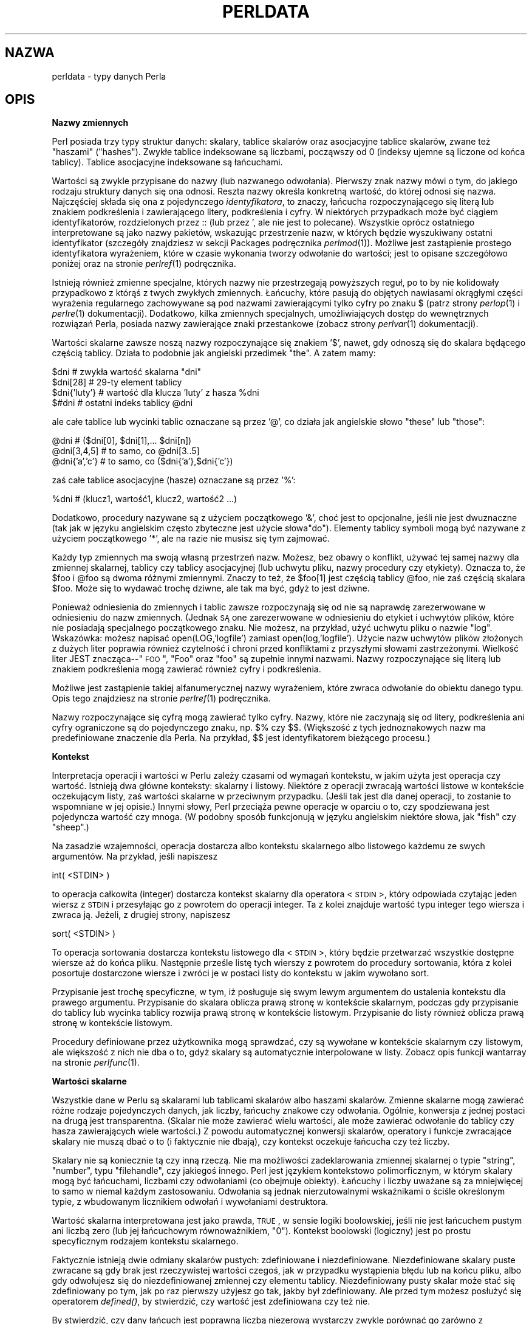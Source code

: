 .\" {PTM/WK/0.1/IX-1999}
.rn '' }`
''' $RCSfile: perldata.1,v $$Revision: 1.4 $$Date: 2002/05/21 09:29:19 $
'''
''' $Log: perldata.1,v $
''' Revision 1.4  2002/05/21 09:29:19  robert
''' za wyjątkiem --> z wyjątkiem
''' i inne poprawki
'''
''' Revision 1.3  2000/10/22 16:15:28  wojtek2
''' wiodące (spacje, zera etc.)->początkowe
''' kontrolne (znaki, sekwencje)->sterujące
''' także "klawisze kontrolne" (Ctrl+klaw.)->klawisze sterujące
'''
''' Revision 1.2  1999/09/11 15:19:00  pborys
''' hypertekstualizacja
'''
''' Revision 1.1  1999/09/07 15:01:02  wojtek2
''' perldata.1: typy danych w perlu
'''
'''
.de Sh
.br
.if t .Sp
.ne 5
.PP
\fB\\$1\fR
.PP
..
.de Sp
.if t .sp .5v
.if n .sp
..
.de Ip
.br
.ie \\n(.$>=3 .ne \\$3
.el .ne 3
.IP "\\$1" \\$2
..
.de Vb
.ft CW
.nf
.ne \\$1
..
.de Ve
.ft R

.fi
..
'''
'''
'''     Set up \*(-- to give an unbreakable dash;
'''     string Tr holds user defined translation string.
'''     Bell System Logo is used as a dummy character.
'''
.tr \(*W-|\(bv\*(Tr
.ie n \{\
.ds -- \(*W-
.ds PI pi
.if (\n(.H=4u)&(1m=24u) .ds -- \(*W\h'-12u'\(*W\h'-12u'-\" diablo 10 pitch
.if (\n(.H=4u)&(1m=20u) .ds -- \(*W\h'-12u'\(*W\h'-8u'-\" diablo 12 pitch
.ds L" ""
.ds R" ""
'''   \*(M", \*(S", \*(N" and \*(T" are the equivalent of
'''   \*(L" and \*(R", except that they are used on ".xx" lines,
'''   such as .IP and .SH, which do another additional levels of
'''   double-quote interpretation
.ds M" """
.ds S" """
.ds N" """""
.ds T" """""
.ds L' '
.ds R' '
.ds M' '
.ds S' '
.ds N' '
.ds T' '
'br\}
.el\{\
.ds -- \(em\|
.tr \*(Tr
.ds L" ``
.ds R" ''
.ds M" ``
.ds S" ''
.ds N" ``
.ds T" ''
.ds L' `
.ds R' '
.ds M' `
.ds S' '
.ds N' `
.ds T' '
.ds PI \(*p
'br\}
.\"	If the F register is turned on, we'll generate
.\"	index entries out stderr for the following things:
.\"		TH	Title 
.\"		SH	Header
.\"		Sh	Subsection 
.\"		Ip	Item
.\"		X<>	Xref  (embedded
.\"	Of course, you have to process the output yourself
.\"	in some meaninful fashion.
.if \nF \{
.de IX
.tm Index:\\$1\t\\n%\t"\\$2"
..
.nr % 0
.rr F
.\}
.TH PERLDATA 1 "perl 5.005, patch 02" "24 lipca 1998" "Podręcznik programisty Perla"
.UC
.if n .hy 0
.if n .na
.ds C+ C\v'-.1v'\h'-1p'\s-2+\h'-1p'+\s0\v'.1v'\h'-1p'
.de CQ          \" put $1 in typewriter font
.ft CW
'if n "\c
'if t \\&\\$1\c
'if n \\&\\$1\c
'if n \&"
\\&\\$2 \\$3 \\$4 \\$5 \\$6 \\$7
'.ft R
..
.\" @(#)ms.acc 1.5 88/02/08 SMI; from UCB 4.2
.	\" AM - accent mark definitions
.bd B 3
.	\" fudge factors for nroff and troff
.if n \{\
.	ds #H 0
.	ds #V .8m
.	ds #F .3m
.	ds #[ \f1
.	ds #] \fP
.\}
.if t \{\
.	ds #H ((1u-(\\\\n(.fu%2u))*.13m)
.	ds #V .6m
.	ds #F 0
.	ds #[ \&
.	ds #] \&
.\}
.	\" simple accents for nroff and troff
.if n \{\
.	ds ' \&
.	ds ` \&
.	ds ^ \&
.	ds , \&
.	ds ~ ~
.	ds ? ?
.	ds ! !
.	ds /
.	ds q
.\}
.if t \{\
.	ds ' \\k:\h'-(\\n(.wu*8/10-\*(#H)'\'\h"|\\n:u"
.	ds ` \\k:\h'-(\\n(.wu*8/10-\*(#H)'\`\h'|\\n:u'
.	ds ^ \\k:\h'-(\\n(.wu*10/11-\*(#H)'^\h'|\\n:u'
.	ds , \\k:\h'-(\\n(.wu*8/10)',\h'|\\n:u'
.	ds ~ \\k:\h'-(\\n(.wu-\*(#H-.1m)'~\h'|\\n:u'
.	ds ? \s-2c\h'-\w'c'u*7/10'\u\h'\*(#H'\zi\d\s+2\h'\w'c'u*8/10'
.	ds ! \s-2\(or\s+2\h'-\w'\(or'u'\v'-.8m'.\v'.8m'
.	ds / \\k:\h'-(\\n(.wu*8/10-\*(#H)'\z\(sl\h'|\\n:u'
.	ds q o\h'-\w'o'u*8/10'\s-4\v'.4m'\z\(*i\v'-.4m'\s+4\h'\w'o'u*8/10'
.\}
.	\" troff and (daisy-wheel) nroff accents
.ds : \\k:\h'-(\\n(.wu*8/10-\*(#H+.1m+\*(#F)'\v'-\*(#V'\z.\h'.2m+\*(#F'.\h'|\\n:u'\v'\*(#V'
.ds 8 \h'\*(#H'\(*b\h'-\*(#H'
.ds v \\k:\h'-(\\n(.wu*9/10-\*(#H)'\v'-\*(#V'\*(#[\s-4v\s0\v'\*(#V'\h'|\\n:u'\*(#]
.ds _ \\k:\h'-(\\n(.wu*9/10-\*(#H+(\*(#F*2/3))'\v'-.4m'\z\(hy\v'.4m'\h'|\\n:u'
.ds . \\k:\h'-(\\n(.wu*8/10)'\v'\*(#V*4/10'\z.\v'-\*(#V*4/10'\h'|\\n:u'
.ds 3 \*(#[\v'.2m'\s-2\&3\s0\v'-.2m'\*(#]
.ds o \\k:\h'-(\\n(.wu+\w'\(de'u-\*(#H)/2u'\v'-.3n'\*(#[\z\(de\v'.3n'\h'|\\n:u'\*(#]
.ds d- \h'\*(#H'\(pd\h'-\w'~'u'\v'-.25m'\f2\(hy\fP\v'.25m'\h'-\*(#H'
.ds D- D\\k:\h'-\w'D'u'\v'-.11m'\z\(hy\v'.11m'\h'|\\n:u'
.ds th \*(#[\v'.3m'\s+1I\s-1\v'-.3m'\h'-(\w'I'u*2/3)'\s-1o\s+1\*(#]
.ds Th \*(#[\s+2I\s-2\h'-\w'I'u*3/5'\v'-.3m'o\v'.3m'\*(#]
.ds ae a\h'-(\w'a'u*4/10)'e
.ds Ae A\h'-(\w'A'u*4/10)'E
.ds oe o\h'-(\w'o'u*4/10)'e
.ds Oe O\h'-(\w'O'u*4/10)'E
.	\" corrections for vroff
.if v .ds ~ \\k:\h'-(\\n(.wu*9/10-\*(#H)'\s-2\u~\d\s+2\h'|\\n:u'
.if v .ds ^ \\k:\h'-(\\n(.wu*10/11-\*(#H)'\v'-.4m'^\v'.4m'\h'|\\n:u'
.	\" for low resolution devices (crt and lpr)
.if \n(.H>23 .if \n(.V>19 \
\{\
.	ds : e
.	ds 8 ss
.	ds v \h'-1'\o'\(aa\(ga'
.	ds _ \h'-1'^
.	ds . \h'-1'.
.	ds 3 3
.	ds o a
.	ds d- d\h'-1'\(ga
.	ds D- D\h'-1'\(hy
.	ds th \o'bp'
.	ds Th \o'LP'
.	ds ae ae
.	ds Ae AE
.	ds oe oe
.	ds Oe OE
.\}
.rm #[ #] #H #V #F C
.SH NAZWA
perldata \- typy danych Perla
.SH "OPIS"
.Sh "Nazwy zmiennych"
Perl posiada trzy typy struktur danych: skalary, tablice skalarów oraz
asocjacyjne tablice skalarów, zwane też "haszami" (\*(L"hashes\*(R").
Zwykłe tablice indeksowane są liczbami, począwszy od 0 (indeksy ujemne są
liczone od końca tablicy). Tablice asocjacyjne indeksowane są łańcuchami.
.PP
Wartości są zwykle przypisane do nazwy (lub nazwanego odwołania).
.\" Values are usually referred to by name (or through a named reference).
Pierwszy znak nazwy mówi o tym, do jakiego rodzaju struktury danych się ona
odnosi. Reszta nazwy określa konkretną wartość, do której odnosi się nazwa.
Najczęściej składa się ona z pojedynczego \fIidentyfikatora\fR, to znaczy,
łańcucha rozpoczynającego się literą lub znakiem podkreślenia i zawierającego
litery, podkreślenia i cyfry. W niektórych przypadkach może być ciągiem
identyfikatorów, rozdzielonych przez \f(CW::\fR (lub przez \f(CW'\fR, ale
nie jest to polecane). Wszystkie oprócz ostatniego interpretowane są jako nazwy
pakietów, wskazując przestrzenie nazw, w których będzie wyszukiwany ostatni
identyfikator (szczegóły znajdziesz w sekcji \f(CWPackages\fR podręcznika
\fIperlmod\fR(1)).
Możliwe jest zastąpienie prostego identyfikatora wyrażeniem, które w czasie
wykonania tworzy odwołanie do wartości; jest to opisane szczegółowo poniżej
oraz na stronie \fIperlref\fR(1) podręcznika.
.PP
Istnieją również zmienne specjalne, których nazwy nie przestrzegają powyższych
reguł, po to by nie kolidowały przypadkowo z którąś z twych zwykłych zmiennych.
Łańcuchy, które pasują do objętych nawiasami okrągłymi części wyrażenia
regularnego zachowywane są pod nazwami zawierającymi tylko cyfry po znaku
\f(CW$\fR (patrz strony \fIperlop\fR(1) i \fIperlre\fR(1) dokumentacji).
Dodatkowo, kilka zmiennych specjalnych, umożliwiających dostęp do wewnętrznych
rozwiązań Perla, posiada nazwy zawierające znaki przestankowe
(zobacz strony \fIperlvar\fR(1) dokumentacji).
.PP
Wartości skalarne zawsze noszą nazwy rozpoczynające się znakiem \*(L'$\*(R',
nawet, gdy odnoszą się do skalara będącego częścią tablicy. Działa to podobnie jak
angielski przedimek \*(L"the\*(R".
A zatem mamy:
.PP
.Vb 4
\&    $dni             # zwykła wartość skalarna "dni"
\&    $dni[28]         # 29-ty element tablicy
\&    $dni{'luty'}     # wartość dla klucza 'luty' z hasza %dni
\&    $#dni            # ostatni indeks tablicy @dni
.Ve
ale całe tablice lub wycinki tablic oznaczane są przez \*(L'@\*(R',
co działa jak angielskie słowo \*(L"these\*(R" lub \*(L"those":
.PP
.Vb 3
\&    @dni             # ($dni[0], $dni[1],... $dni[n])
\&    @dni[3,4,5]      # to samo, co @dni[3..5]
\&    @dni{'a','c'}    # to samo, co ($dni{'a'},$dni{'c'})
.Ve
zaś całe tablice asocjacyjne (hasze) oznaczane są przez \*(L'%':
.PP
.Vb 1
\&    %dni             # (klucz1, wartość1, klucz2, wartość2 ...)
.Ve
Dodatkowo, procedury nazywane są z użyciem początkowego \*(L'&\*(R', choć jest
to opcjonalne, jeśli nie jest dwuznaczne
(tak jak w języku angielskim często zbyteczne jest użycie słowa\*(L"do\*(R").
Elementy tablicy symboli mogą być nazywane z użyciem początkowego \*(L'*\*(R',
ale na razie nie musisz się tym zajmować.
.PP
Każdy typ zmiennych ma swoją własną przestrzeń nazw. Możesz, bez obawy
o konflikt, używać tej samej nazwy dla zmiennej skalarnej, tablicy czy
tablicy asocjacyjnej (lub uchwytu pliku, nazwy procedury czy etykiety).
Oznacza to, że \f(CW$foo\fR i \f(CW@foo\fR są dwoma różnymi
zmiennymi. Znaczy to też, że \f(CW$foo[1]\fR jest częścią tablicy \f(CW@foo\fR,
nie zaś częścią skalara \f(CW$foo\fR. Może się to wydawać trochę dziwne, ale
tak ma być, gdyż to jest dziwne.
.\" seem a bit weird, but that's okay, because it is weird.
.PP
Ponieważ odniesienia do zmiennych i tablic zawsze rozpoczynają się od
\*(L'$\*(R', \*(L'@\*(R' lub \*(L'%\*(R', to słowa \*(L"zarezerwowane\*(R"
nie są naprawdę zarezerwowane w odniesieniu do nazw zmiennych.
(Jednak \s-1SĄ\s0 one zarezerwowane w odniesieniu do etykiet i uchwytów plików,
które nie posiadają specjalnego początkowego znaku. Nie możesz, na przykład,
użyć uchwytu pliku o nazwie \*(L"log\*(R". Wskazówka: możesz napisać
\f(CWopen(LOG,'logfile')\fR zamiast \f(CWopen(log,'logfile')\fR.  
Użycie nazw uchwytów plików złożonych z dużych liter poprawia również
czytelność i chroni przed konfliktami z przyszłymi słowami zastrzeżonymi.
Wielkość liter JEST znacząca\*(--"\s-1FOO\s0\*(R", \*(L"Foo\*(R"
oraz \*(L"foo\*(R" są zupełnie innymi nazwami. Nazwy rozpoczynające się
literą lub znakiem podkreślenia mogą zawierać również cyfry i podkreślenia.
.PP
Możliwe jest zastąpienie takiej alfanumerycznej nazwy wyrażeniem, które
zwraca odwołanie do obiektu danego typu. Opis tego znajdziesz na stronie
\fIperlref\fR(1) podręcznika.
.PP
Nazwy rozpoczynające się cyfrą mogą zawierać tylko cyfry. Nazwy, które nie
zaczynają się od litery, podkreślenia ani cyfry ograniczone są do pojedynczego
znaku, np. \f(CW$%\fR czy \f(CW$$\fR. (Większość z tych jednoznakowych nazw
ma predefiniowane znaczenie dla Perla. Na przykład, \f(CW$$\fR jest
identyfikatorem bieżącego procesu.)
.Sh "Kontekst"
Interpretacja operacji i wartości w Perlu zależy czasami od wymagań kontekstu,
w jakim użyta jest operacja czy wartość. Istnieją dwa główne konteksty:
skalarny i listowy. Niektóre z operacji zwracają wartości listowe w kontekście
oczekującym listy, zaś wartości skalarne w przeciwnym przypadku.
(Jeśli tak jest dla danej operacji, to zostanie to wspomniane w jej opisie.)
Innymi słowy, Perl przeciąża pewne operacje w oparciu o to, czy spodziewana
jest pojedyncza wartość czy mnoga. (W podobny sposób funkcjonują w języku
angielskim niektóre słowa, jak \*(L"fish\*(R" czy \*(L"sheep\*(R".)
.PP
Na zasadzie wzajemności,
.\" In a reciprocal fashion,
operacja dostarcza albo kontekstu skalarnego albo
listowego każdemu ze swych argumentów. Na przykład, jeśli napiszesz
.PP
.Vb 1
\&    int( <STDIN> )
.Ve
to operacja całkowita (integer) dostarcza kontekst skalarny dla operatora
<\s-1STDIN\s0>, który odpowiada czytając jeden wiersz z \s-1STDIN\s0
i przesyłając go z powrotem do operacji integer. Ta z kolei znajduje
wartość typu integer tego wiersza i zwraca ją. Jeżeli, z drugiej strony,
napiszesz
.PP
.Vb 1
\&    sort( <STDIN> )
.Ve
To operacja sortowania dostarcza kontekstu listowego dla <\s-1STDIN\s0>,
który będzie przetwarzać wszystkie dostępne wiersze aż do końca pliku.
Następnie prześle listę tych wierszy z powrotem do procedury sortowania,
która z kolei posortuje dostarczone wiersze i zwróci je w postaci listy
do kontekstu w jakim wywołano sort.
.PP
Przypisanie jest trochę specyficzne, w tym, iż posługuje się swym lewym
argumentem do ustalenia kontekstu dla prawego argumentu. Przypisanie do
skalara oblicza prawą stronę w kontekście skalarnym, podczas gdy przypisanie
do tablicy lub wycinka tablicy rozwija prawą stronę w kontekście listowym.
Przypisanie do listy również oblicza prawą stronę w kontekście listowym.
.PP
Procedury definiowane przez użytkownika mogą sprawdzać, czy są wywołane
w kontekście skalarnym czy listowym, ale większość z nich nie dba o to, gdyż
skalary są automatycznie interpolowane w listy. Zobacz opis funkcji
\f(CWwantarray\fR na stronie \fIperlfunc\fR(1).
.Sh "Wartości skalarne"
Wszystkie dane w Perlu są skalarami lub tablicami skalarów albo haszami
skalarów. Zmienne skalarne mogą zawierać różne rodzaje pojedynczych danych,
jak liczby, łańcuchy znakowe czy odwołania. Ogólnie, konwersja z jednej postaci
na drugą jest transparentna. (Skalar nie może zawierać wielu wartości, ale może
zawierać odwołanie do tablicy czy hasza zawierających wiele wartości.)
Z powodu automatycznej konwersji skalarów, operatory i funkcje zwracające
skalary nie muszą dbać o to (i faktycznie nie dbają), czy kontekst oczekuje
łańcucha czy też liczby.
.PP
Skalary nie są koniecznie tą czy inną rzeczą. Nie ma możliwości zadeklarowania
zmiennej skalarnej o typie \*(L"string\*(R", \*(L"number\*(R", typu
\*(L"filehandle\*(R", czy jakiegoś innego. Perl jest językiem kontekstowo
polimorficznym, w którym skalary mogą być łańcuchami, liczbami czy odwołaniami
(co obejmuje obiekty). Łańcuchy i liczby uważane są za mniejwięcej to samo
w niemal każdym zastosowaniu. Odwołania są jednak nierzutowalnymi wskaźnikami
o ściśle określonym typie, z wbudowanym licznikiem odwołań i wywołaniami
destruktora.
.PP
Wartość skalarna interpretowana jest jako prawda, \s-1TRUE\s0, w sensie
logiki boolowskiej, jeśli nie jest łańcuchem pustym ani liczbą zero (lub jej
łańcuchowym równoważnikiem, \*(L"0"). Kontekst boolowski (logiczny) jest
po prostu specyficznym rodzajem kontekstu skalarnego.
.PP
Faktycznie istnieją dwie odmiany skalarów pustych: zdefiniowane
i niezdefiniowane. Niezdefiniowane skalary puste zwracane są gdy brak jest
rzeczywistej wartości czegoś, jak w przypadku wystąpienia błędu lub na końcu
pliku, albo gdy odwołujesz się do niezdefiniowanej zmiennej czy elementu
tablicy. Niezdefiniowany pusty skalar może stać się zdefiniowany po tym, jak
po raz pierwszy użyjesz go tak, jakby był zdefiniowany. Ale przed tym możesz
posłużyć się operatorem \fIdefined()\fR, by stwierdzić, czy wartość jest
zdefiniowana czy też nie.
.PP
By stwierdzić, czy dany łańcuch jest poprawną liczbą niezerową wystarczy
zwykle porównać go zarówno z numerycznym 0 jak i leksykalnym  \*(L"0\*(R"
(choć spowoduje to ostrzeżenia opcji \fB\-w\fR). Sposób ten wynika stąd, że
łańcuchy nie będące liczbami uważane są za 0, tak jak w \fBawk\fR:
.PP
.Vb 3
\&    if ($str == 0 && $str ne "0")  {
\&        warn "To nie wygląda na liczbę";
\&    }
.Ve
Zwykle jest to metoda preferowana, gdyż w przeciwnym razie nie traktowałbyś
poprawnie notacji \s-1IEEE\s0, takich jak \f(CWNaN\fR czy \f(CWInfinity\fR.
Czasami będziesz wolał
.\" At other times you might prefer to
posłużyć się funkcją \s-1POSIX::\s0strtod czy wyrażeniem regularnym
do sprawdzenia, czy dana jest numeryczna. Dokładny opis wyrażeń regularnych
znajdziesz w podręczniku \fIperlre\fR.
.PP
.Vb 8
\&    warn "has nondigits"        if     /\eD/;
\&    warn "not a natural number" unless /^\ed+$/;              # odrzuca -3
\&    warn "not an integer"       unless /^-?\ed+$/;            # odrzuca +3
\&    warn "not an integer"       unless /^[+-]?\ed+$/;
\&    warn "not a decimal number" unless /^-?\ed+\e.?\ed*$/;    # odrzuca .2
\&    warn "not a decimal number" unless /^-?(?:\ed+(?:\e.\ed*)?|\e.\ed+)$/;
\&    warn "not a C float"
\&        unless /^([+-]?)(?=\ed|\e.\ed)\ed*(\e.\ed*)?([Ee]([+-]?\ed+))?$/;
.Ve
Długość tablicy jest wartością skalarną. Możesz uzyskać długość tablicy
\f(CW@dni\fR obliczając \f(CW$#dni\fR, tak jak w \fBcsh\fR. 
(Faktycznie, nie jest to długość tablicy, a indeks ostatniego elementu, gdyż
(zwykle) istnieje element o indeksie zerowym.) Przypisanie do \f(CW$#dni\fR
zmienia długość tablicy. Skracanie tą metodą tablicy niszczy wartości
pozostałe za nowym końcem tablicy. Wydłużenie uprzednio skróconej tablicy
JUŻ NIE odtwarza wartości, które były w utraconych
elementach. (Było tak w Perlu 4, ale musieliśmy z tym skończyć, by zapewnić
wywoływanie destruktorów tam, gdzie jest to oczekiwane.)
Możesz też osiągnąć nieco lepszą efektywność wstępnie poszerzając tablicę,
która ma się powiększyć. (Można także poszerzać tablicę wykonując przypisanie
do elementu, który jest poza jej obecnym końcem.) Tablicę można obciąć
do zera przez przypisanie do niej pustej listy (). Poniższe są równoważne:
.PP
.Vb 2
\&    @cokolwiek = ();
\&    $#cokolwiek = -1;
.Ve
Jeżeli przetwarzasz nazwaną tablicę w kontekście skalarnym, to zwraca on
długość tablicy. (Zauważ, że nie jest to prawdą dla list, które zwracają
ostatnią wartość, tak jak operator przecinka w C. Nie jest to też prawdą
dla funkcji wbudowanych, zwracających to, na co mają ochotę.)
Poniższe jest zawsze prawdziwe:
.PP
.Vb 1
\&    scalar(@cokolwiek) == $#cokolwiek - $[ + 1;
.Ve
[Zmienna specjalna $[ określa indeks pierwszego elementu w tablicy
i pierwszego znaku w łańcuchu, domyślnie jest to zero.]
W wersji 5 Perla zmieniono semantykę \f(CW$[\fR: pliki nie ustawiające wartości
\f(CW$[\fR nie muszą już zważać na to, czy inny plik zmienił jej wartość.
Inaczej mówiąc, nie zaleca się używania \f(CW$[\fR.
Zatem ogólnie możesz zakładać, że
.PP
.Vb 1
\&    scalar(@cokolwiek) == $#cokolwiek + 1;
.Ve
Niektórzy programiści wybierają użycie jawnej konwersji, by nie było
żadnych wątpliwości:
.PP
.Vb 1
\&    $liczba_elementow = scalar(@cokolwiek);
.Ve
Jeżeli posługujesz się haszem (tablicą asocjacyjną) w kontekście skalarnym,
to zwraca on wartość, która jest prawdą wtedy i tylko wtedy, gdy hasz zawiera
jakąkolwiek parę klucz/wartość. (Jeżeli są takie pary, to wartość zwracana
jest łańcuchem składającym się z liczby użytych jednostek komórek (buckets)
oraz liczby zaalokowanych jednostek komórek, rozdzielonych ukośnikiem.
Najbardziej przydaje się to do sprawdzania, czy wkompilowany w Perl
algorytm haszowania działa kiepsko na twoim zestawie danych. Na przykład,
wrzucasz 10,000 elementów do hasza, ale przetworzenie \f(CW%HASH\fR
w kontekście skalarnym zwraca \*(L"1/16\*(R", co oznacza, że tylko jedna
z szesnastu komórek została użyta, i przypuszczalnie zawiera wszystkie twoje
10,000 pozycji. To się nie powinno zdarzyć.)
.PP
Możesz wstępnie przydzielić miejsce na hasz przy pomocy przypisania do funkcji
\fIkeys()\fR. Zaokrągli to zaalokowane jednostki komórek do najbliższej
potęgi dwójki.
.PP
.Vb 1
\&    keys(%users) = 1000;                # zaalokuj 1024 buckets
.Ve
.Sh "Konstruktory wartości skalarnych"
Literały numeryczne podawane są w zwyczajowych formatach zmiennoprzecinkowych
lub całkowitych:
.PP
.Vb 6
\&    12345
\&    12345.67
\&    .23E-10
\&    0xffff           # hex
\&    0377             # ósemkowa
\&    4_294_967_296    # podkreślenie dla lepszej czytelności
.Ve
Literały łańcuchowe ograniczone są zwykle przez pojedyncze lub podwójne
cudzysłowy. Działają one bardzo podobnie do znaków cytowania powłoki:
w literałach łańcuchowych w cudzysłowach zachodzi zastępowanie zmiennych
i interpretacja odwrotnego ukośnika. W łańcuchach w apostrofach nie występuje
zastępowanie i interpretacja (z wyjątkiem \*(L"\f(CW\e'\fR\*(R" oraz
\*(L"\f(CW\e\e\fR"). To tworzenia znaków takich jak nowa linia, tabulator itd.,
stosowane są zarówno zwykłe reguły użycia odwrotnego ukośnika w Unixie, jak
i bardziej egzotyczne formy. Listę sposobów cytowania znajdziesz w sekcji
\fIQuote and Quotelike Operators\fR podręcznika \fIperlop\fR(1).
.PP
Zapisy ósemkowe czy szesnastkowe w literałach łańcuchowych (np. \*(L'0xffff')
nie są automatycznie zamieniane na ich całkowitą reprezentację. Konwersje te
wykonują funkcje \fIhex()\fR i \fIoct()\fR. Więcej szczegółów znajdziesz
w opisach tych funkcji w podręczniku \fIperlfunc\fR(1).
.PP
Możesz też umieszczać znaki nowej linii bezpośrednio w łańcuchach, tj., mogą
one kończyć się w innym wierszu niż się rozpoczęły. Jest to przyjemne, ale
jeżeli zapomnisz zamykającego cudzysłowu, to błąd nie będzie zgłaszany dopóty,
dopóki Perl nie znajdzie innego wiersza, zawierającego znak cudzysłowu, który
może znajdować się o wiele dalej w skrypcie. Zastępowanie zmiennych
w łańcuchach ograniczone jest do zmiennych skalarnych, tablic oraz wycinków
tablic. (Inaczej mówiąc, nazw rozpoczynających się od $ lub @, po których
może opcjonalnie wystąpić, ujęte w nawiasy kwadratowe, wyrażenie traktowane
jako indeks elementu tablicy.)
Poniższy fragment kodu drukuje \*(L"Cena wynosi $\&100.\*(R"
.PP
.Vb 2
\&    $cena = '$100';    # nie interpretowane
\&    print "Cena wynosi $cena.\en";     # interpretowane
.Ve
Tak jak w niektórych powłokach, możesz umieścić nazwę w nawiasach klamrowych,
by oddzielić ją od następujących dalej znaków alfanumerycznych.
Identyfikator w takich nawiasach traktowany jest zawsze jako łańcuch, tak samo
jak pojedynczy identyfikator będący indeksem hasza. Nasz wcześniejszy przykład,
.PP
.Vb 1
\&    $dni{'luty'}
.Ve
może być zapisany jako
.PP
.Vb 1
\&    $dni{luty}
.Ve
a cudzysłowy będą domniemane automatycznie. Ale cokolwiek bardziej
skomplikowanego w indeksie zostanie zinterpretowane jako wyrażenie.
.PP
Zauważ, że łańcuch w pojedynczych cudzysłowach musi być oddzielony od
poprzedzającego go słowa odstępem, gdyż pojedynczy cudzysłów jest poprawnym
(choć nie zalecanym) znakiem w nazwie zmiennej (zobacz \f(CWPackages\fR
w podręczniku \fIperlmod\fR(1)).
.PP
Trzema specjalnymi literałami są _\|_FILE_\|_, _\|_LINE_\|_
oraz _\|_PACKAGE_\|_, które reprezentują nazwę bieżącego pliku, numer wiersza
oraz nazwę pakietu w danym punkcie twego programu. Mogą być używane wyłącznie
jako odrębne tokeny. Nie będą one interpolowane wewnątrz łańcuchów.
Jeżeli nie ma bieżącego pakietu (z powodu pustej dyrektywy \f(CWpackage;\fR),
to _\|_PACKAGE_\|_ jest wartością niezdefiniowaną.
.PP
Tokenami _\|_END_\|_ i _\|_DATA_\|_ można posługiwać się do wskazania
logicznego końca skryptu przed faktycznym końcem pliku. Dowolny następujący
po nich tekst jest ignorowany, ale może być odczytany przy pomocy uchwytu
\s-1DATA\s0. Wykorzystaj main::\s-1DATA\s0 dla użytego tokenu _\|_END_\|_,
lub też \s-1NAZWAPAKIETU::DATA\s0 (gdzie \s-1NAZWAPAKIETU\s0 jest bieżącym
pakietem) dla _\|_DATA_\|_.
Dwa znaki sterujące: ^D i ^Z są synonimami dla _\|_END_\|_ (lub _\|_DATA_\|_
w module). Szerszy opis _\|_DATA_\|_ i przykład użycia znajdziesz w podręczniku
\fISelfLoader\fR.
Zauważ, że nie można czytać z uchwytu pliku \s-1DATA\s0 w bloku \s-1BEGIN\s0.
Blok ten jest wykonywany natychmiast po napotkaniu (w czasie kompilacji).
W tym momencie nie został jeszcze znaleziony odpowiedni token _\|_DATA_\|_
(lub _\|_END_\|_).
.PP
Słowo nie posiadające żadnej innej interpretacji w gramatyce Perla
będzie traktowane tak, jakby znajdowało się w cudzysłowie. Są one znane pod
nazwą "gołych słów" (\*(L"barewords\*(R").
Tak samo, jak w przypadku etykiet i uchwytów plików, gołe słowa składające się
wyłącznie z małych liter narażają na konlikt z przyszłymi słowami zastrzeżonymi.
Jeżeli użyjesz przełącznika \fB\-w\fR, to Perl będzie ostrzegał o wystąpieniu
takich słów.
Niektórzy chcieliby całkowicie wyjąć spod prawa gołe słowa.
Jeśli napiszesz
.PP
.Vb 1
\&    use strict 'subs';
.Ve
to każde gołe słowo, które nie zostanie zinterpretowane jako wywołanie
procedury spowoduje błąd kompilacji. Ograniczenie to rozciąga się do końca
zawierającego je bloku. Blok wewnętrzny może je jednak zanegować przy pomocy
\f(CWno strict 'subs'\fR.
.PP
Zmienne tablicowe w łańcuchach objętych cudzysłowami interpolowane są
przez złączenie wszystkich elementów tablicy. Elementy są wówczas rozdzielone
ogranicznikiem podanym w zmiennej \f(CW$"\fR (\f(CW$LIST_SEPARATOR\fR w module
English), domyślnie spacją. Poniższe fragmenty są równoważne:
.PP
.Vb 2
\&    $temp = join($",@ARGV);
\&    system "echo $temp";
.Ve
.Vb 1
\&    system "echo @ARGV";
.Ve
Wewnątrz wzorców wyszukiwania (które również podlegają zastępowaniu w podwójnym
cytowaniu) pojawia się brzydka niejednoznaczność: czy \f(CW/$foo[bar]/\fR
ma być interpretowane jako \f(CW/${foo}[bar]/\fR (gdzie \f(CW[bar]\fR jest
klasą znaków wyrażenia regularnego) czy też jako \f(CW/${foo[bar]}/\fR (gdzie
\f(CW[bar]\fR jest indeksem tablicy \f(CW@foo\fR)? Jeżeli nie istnieje
\f(CW@foo\fR, to jest to oczywiście klasa znaków. Jeżeli \f(CW@foo\fR istnieje,
to Perl odgaduje czym ma być \f(CW[bar]\fR, i prawie zawsze ma rację.
Jeśli odgaduje źle, albo po prostu jesteś paranoikiem, możesz wymusić poprawną
interpretację używając nawiasów klamrowych jak powyżej.
.PP
Wierszowa forma cytowania oparta jest na składni "dokumentów-tutaj" używanej
(\*(L"here-doc\*(R") w powłokach. Po sekwencji \f(CW<<\fR podajesz napis
ograniczający cytowany materiał, a wszystkie wiersze poniżej bieżącego aż do
napisu kończącego są wartością elementu. Napisem kończącym może być
identyfikator (słowo) albo jakiś cytowany tekst. Jeżeli jest to tekst
cytowany, to rodzaj zastosowanych znaków cytowania określa traktowanie tekstu,
tak jak przy zwykłym cytowaniu. Niecytowany identyfikator działa tak, jakby
był w podwójnym cudzysłowie. Pomiędzy \f(CW<<\fR a identyfikatorem nie może
wystąpić spacja. (Jeżeli wstawisz spację, to będzie ona traktowany jak pusty
identyfikator, co jest poprawne i dopasowuje pierwszy pusty wiersz.) Napis
kończący musi pojawić się w wierszu kończącym samotnie (niecytowany i bez
otaczających białych znaków).
.PP
.Vb 3
\&        print <<EOF;
\&    Cena wynosi $cena.
\&    EOF
.Ve
.Vb 3
\&        print <<"EOF";  # to samo, co powyżej
\&    Cena wynosi $cena.
\&    EOF
.Ve
.Vb 4
\&        print <<`EOC`;  # wykonaj polecenia
\&    echo hi there
\&    echo lo there
\&    EOC
.Ve
.Vb 5
\&        print <<"foo", <<"bar"; # możesz składować, jeden za drugim
\&    I said foo.
\&    foo
\&    I said bar.
\&    bar
.Ve
.Vb 6
\&        myfunc(<<"TO", 23, <<'TAMTO');
\&    Masz tu linijkę
\&    czy dwie.
\&    TO
\&    a tu jeszcze jedną.
\&    TAMTO
.Ve
Nie zapomnij tylko, że musisz postawić średnik na końcu instrukcji.
Perl nie wie przecież, czy nie zamierzasz spróbować zrobić tego:
.PP
.Vb 4
\&        print <<ABC
\&    179231
\&    ABC
\&        + 20;
.Ve
.Sh "Konstruktory wartości listowych"
Wartości listowe oznaczane są przez oddzielenie pojedynczych wartości
przecinkami (i otoczenie listy nawiasami jeśli wymaga tego kolejność):
.PP
.Vb 1
\&    (LIST)
.Ve
W kontekście nie wymagającym wartości listowej wartość literału listowego jest
wartością ostatniego elementu, tak jak w przypadku występującego w C operatora
przecinkowego.
Na przykład,
.PP
.Vb 1
\&    @foo = ('cc', '-E', $bar);
.Ve
przypisuje wartość całej listy do tablicy foo, ale
.PP
.Vb 1
\&    $foo = ('cc', '-E', $bar);
.Ve
przypisuje zmiennej foo wartość zmiennej bar. Zauważ, że rzeczywista tablica
w kontekście skalarnym zwraca długość tablicy. Poniższy kod przypisuje
\f(CW$foo\fR wartość 3:
.PP
.Vb 2
\&    @foo = ('cc', '-E', $bar);
\&    $foo = @foo;                # $foo dostaje 3
.Ve
Przed nawiasem zamykającym listę literałów możesz użyć opcjonalnego przecinka,
zatem możesz pisać:
.PP
.Vb 5
\&    @foo = (
\&        1,
\&        2,
\&        3,
\&    );
.Ve
LISTY dokonują automatycznej interpolacji podlist. To znaczy, kiedy
przetwarzana jest \s-1LISTA\s0, to każdy jej element jest przetwarzany
w kontekście listowym. Wynikowa wartość listy interpolowana jest do listy
\s-1LISTA\s0 tak, jakby każdy pojedynczy element był członkiem \s-1LISTY\s0
Zatem w \s-1LIŚCIE\s0 tracą swoją tożsamość tablice i hasze--lista
.PP
.Vb 1
\&    (@foo,@bar,&SomeSub,%glarch)
.Ve
zawiera wszystkie elementy \f(CW@foo\fR, po których następują wszystkie
elementy \f(CW@bar\fR, wszystkie elementy zwrócone przez procedurę o nazwie
SomeSub wywołaną w kontekście listowym, i na końcu pary klucz/wartość
z \f(CW%glarch\fR. Jeżeli chcesz odwołać się do listy, NIE
wykonując interpolacji zajrzyj do podręcznika \fIperlref\fR(1).
.PP
Lista pusta reprezentowana jest przez (). Jej interpolowanie w liście nie daje
żadnego efektu. Zatem ((),(),()) jest równoważne (). Podobnie, interpolowanie
tablicy bez elementów jest tym samym, co nie interpolowanie w tym miejscu
żadnej tablicy.
.PP
Wartość listowa może być też indeksowana tak, jak zwykła tablica. Musisz tylko
umieścić listę w nawiasach, by uniknąć niejasności. Na przykład:
.PP
.Vb 2
\&    # Stat zwraca wartość listową
\&    $time = (stat($file))[8];
.Ve
.Vb 2
\&    # TUTAJ BŁĄD SKŁADNI
\&    $time = stat($file)[8];  # Oj, zapomniałem nawiasów
.Ve
.Vb 2
\&    # znajdź cyfrę szesnastkową
\&    $hexdigit = ('a','b','c','d','e','f')[$digit-10];
.Ve
.Vb 2
\&    # "reverse comma operator"
\&    return (pop(@foo),pop(@foo))[0];
.Ve
W liście możesz wykonać przypisanie do \f(CWundef\fR. Przydaje się to do
pozbywania się niektórych wartości zwracanych przez funkcję:
.PP
.Vb 1
\&    ($dev, $ino, undef, undef, $uid, $gid) = stat($file);
.Ve
Do list można wykonać przypisanie wtedy i tylko wtedy, gdy dozwolone jest
przypisanie do każdego z elementów listy:
.PP
.Vb 1
\&    ($a, $b, $c) = (1, 2, 3);
.Ve
.Vb 1
\&    ($map{'czerwony'}, $map{'niebieski'}, $map{'zielony'}) 
\&                                              = (0x00f, 0x0f0, 0xf00);
.Ve
Przypisanie tablicy w kontekście skalarnym zwraca liczbę elementów utworzonych
przez wyrażenie po prawej stronie przypisania:
.PP
.Vb 2
\&    $x = (($foo,$bar) = (3,2,1));  # ustaw $x na 3, nie 2
\&    $x = (($foo,$bar) = f()); # ustaw $x na ilość zwróconych przez f()
.Ve
Jest to bardzo wygodne, gdy chcesz wykonać przypisanie listy w kontekście
logicznym (boolowskim), gdyż większość funkcji listowych zwraca po zakończeniu
przetwarzania listę pustą, co przy przypisaniu daje 0, interpretowane jako
fałsz.
.PP
Ostatni element może być tablicą lub haszem:
.PP
.Vb 2
\&    ($a, $b, @rest) = split;
\&    my($a, $b, %rest) = @_;
.Ve
Faktycznie możesz umieścić tablicę lub hasza w dowolnym miejscu listy, ale
pierwsze z nich na liście wessie wszystkie wartości i pozostałe dostaną
wartość nul. Może to być pomocne w \fIlocal()\fR lub \fImy()\fR.
.PP
Literał hasza (tablicy asocjacyjnej) zawiera pary wartości, które będą
interpretowane jako klucz i wartość:
.PP
.Vb 2
\&    # takie samo przypisanie jak powyżej
\&    %map = ('czerwony',0x00f,'niebieski',0x0f0,'zielony',0xf00);
.Ve
Choć listy literałów i nazwane tablice są zwykle wzajemnie wymienne, to nie
zachodzi to w przypadku haszy. To, że możesz indeksować wartości listy
tak jak zwykłej tablicy nie oznacza, że możesz indeksować listę tak jak hasz.
Podobnie, hasze włączone jako części innych list (łącznie z listami parametrów
i list zwracanych przez funkcje) zawsze ulegają spłaszczeniu do par
klucz/wartość. Dlatego czasem dobrze jest użyć wskazania.
.PP
Często bardziej czytelne jest użycie pomiędzy parami klucz/wartość operatora
\f(CW=>\fR. Operator ten jest po prostu bardziej wyróżniającym się wzrokowo
synonimem przecinka. Ponadto powoduje, że jego lewostronny operand jest
interpretowany jako łańcuch, jeśli jest on gołym słowem, które mogłoby być
poprawnym identyfikatorem.
Uprzyjemnia to inicjowanie haszy:
.PP
.Vb 5
\&    %map = (
\&                 czerwony  => 0x00f,
\&                 niebieski => 0x0f0,
\&                 zielony   => 0xf00,
\&   );
.Ve
lub inicjowanie odwołań do haszy, które będą używane jako rekordy:
.PP
.Vb 5
\&    $rec = {
\&                witch => 'Mable the Merciless',
\&                cat   => 'Fluffy the Ferocious',
\&                date  => '10/31/1776',
\&    };
.Ve
albo użycie wywoływanych przez nazwę parametrów skomplikowanej funkcji:
.PP
.Vb 7
\&   $field = $query->radio_group(
\&               name      => 'group_name',
\&               values    => ['eenie','meenie','minie'],
\&               default   => 'meenie',
\&               linebreak => 'true',
\&               labels    => \e%labels
\&   );
.Ve
Zwróć uwagę na to, iż fakt, że tablica asocjacyjna jest zainicjowana w takim
porządku, nie oznacza, że zostanie zwrócona w tym samym porządku. Przykłady,
jak ułożyć kolejność zwracanych wyników znajdziesz przy opisie \f(CWsort\fR
w podręczniku \fIperlfunc\fR(1).
.Sh "Typeglob i uchwyty plików"
Perl posługuje się wewnętrznym typem zwanym \fItypeglob\fR. Przechowuje w nim
wszystkie zapisy tablicy symboli. Przedrostkiem typu typeglob jest \f(CW*\fR,
gdyż reprezentuje on wszystkie typy. Był on zalecanym sposobem przekazywania
tablic i tablic asocjacyjnych przez odwołanie do funkcji, ale obecnie istnieją
prawdziwe odwołania, więc jest to rzadko potrzebne.
.PP
Podstawowym zastosowaniem typeglob we współczesnym Perlu jest tworzenie
synonimów tablicy symboli. To przypisanie:
.PP
.Vb 1
\&    *cos = *inne;
.Ve
robi \f(CW$cos\fR synonimem (aliasem) dla \f(CW$inne\fR, \f(CW@cos\fR
jest aliasem dla \f(CW@inne\fR, \f(CW%cos\fR aliasem dla \f(CW%inne\fR,
&cos aliasem dla &inne, itd. Dużo bezpieczniej jest użyć odwołania (wskazania).
To:
.PP
.Vb 1
\&    local *Tutaj::niebieski = \e$Tam::zielony;
.Ve
tymczasowo czyni \f(CW$Tutaj::niebieski\fR aliasem dla \f(CW$Tam::zielony\fR,
ale nie robi \f(CW@Tutaj::niebieski\fR aliasem dla \f(CW@Tam::zielony\fR, czy
\f(CW%Tutaj::niebieski\fR aliasem dla \f(CW%Tam::zielony\fR, itd.
W sekcji \fISymbol Tables\fR podręcznika \fIperlmod\fR(1) znajdziesz więcej
takich przykładów. Mimo, że może to wyglądać dziwnie, jest to podstawą całego
systemu importu/exportu modułów.
.PP
Innym zastosowaniem typeglob jest przesyłanie uchwytów plików do funkcji lub
tworzenie nowych uchwytów. Jeżeli potrzebujesz posłużyć się typeglob, by
zachować uchwyt pliku, zrób to tak:
.PP
.Vb 1
\&    $fh = *STDOUT;
.Ve
albo może jako prawdziwe odwołanie, jak to:
.PP
.Vb 1
\&    $fh = \e*STDOUT;
.Ve
W podręczniku \fIperlsub\fR(1) znajdziesz przykłady zastosowania typeglob jako
pośrednich uchwytów plików w funkcjach.
.\" indirect filehandles
.PP
Typeglob są również sposobem na tworzenie lokalnych uchwytów plików przy użyciu
operatora \fIlocal()\fR. Istnieją wówczas aż do wyjścia z ich bloku, ale
mogą być przesłane powtórnie.
Na przykład:
.PP
.Vb 7
\&    sub newopen {
\&        my $path = shift;
\&        local *FH;  # nie my!
\&        open   (FH, $path)          or  return undef;
\&        return *FH;
\&    }
\&    $fh = newopen('/etc/passwd');
.Ve
Obecnie, gdy dysponujemy notacją *foo{\s-1COŚ\s0}, typeglob nie są tak często
używane do manipulowania uchwytami plików, chociaż wciąż są konieczne do
przesłania całkiem nowego uchwytu pliku czy katalogu do funkcji czy z funkcji.
Wynika to stąd, że *\s-1UCHWYT\s0{\s-1IO\s0} działa tylko jeśli \s-1UCHWYT\s0
był już użyty jako uchwyt. Inaczej mówiąc, do tworzenia nowych wpisów w tablicy
symboli może posłużyć *\s-1FH\s0, ale nie *foo{\s-1COŚ\s0}.
.PP
Inną metodą tworzenia anonimowych uchwytów plików jest wykorzystanie modułu
\s-1IO::\s0Handle. 
.\" module and its ilk.
Zaletą tych modułów jest nieukrywanie różnych typów tej samej nazwy podczas
\fIlocal()\fR. Na końcu opisu \f(CWopen()\fR w podręczniku \fIperlfunc\fR(1)
zamieszczono odpowiedni przykład.
.PP
Dalsze rozważania na temat typeglob i składni *foo{\s-1THING\s0} znajdziesz
w podręcznikach \fIperlref\fR(1) i \fIperlsub\fR(1), a także w sekcji
\fISymbol Tables\fR podręcznika \fIperlmod\fR(1).

.rn }` ''
.IX Title "PERLDATA 1"
.IX Name "perldata - typy danych Perla"

.IX Header "NAZWA"

.IX Header "OPIS"

.IX Subsection "Nazwy zmiennych"

.IX Subsection "Kontekst"

.IX Subsection "Wartości skalarne"

.IX Subsection "Scalar value constructors"

.IX Subsection "List value constructors"

.IX Subsection "Typeglobs and Filehandles"
